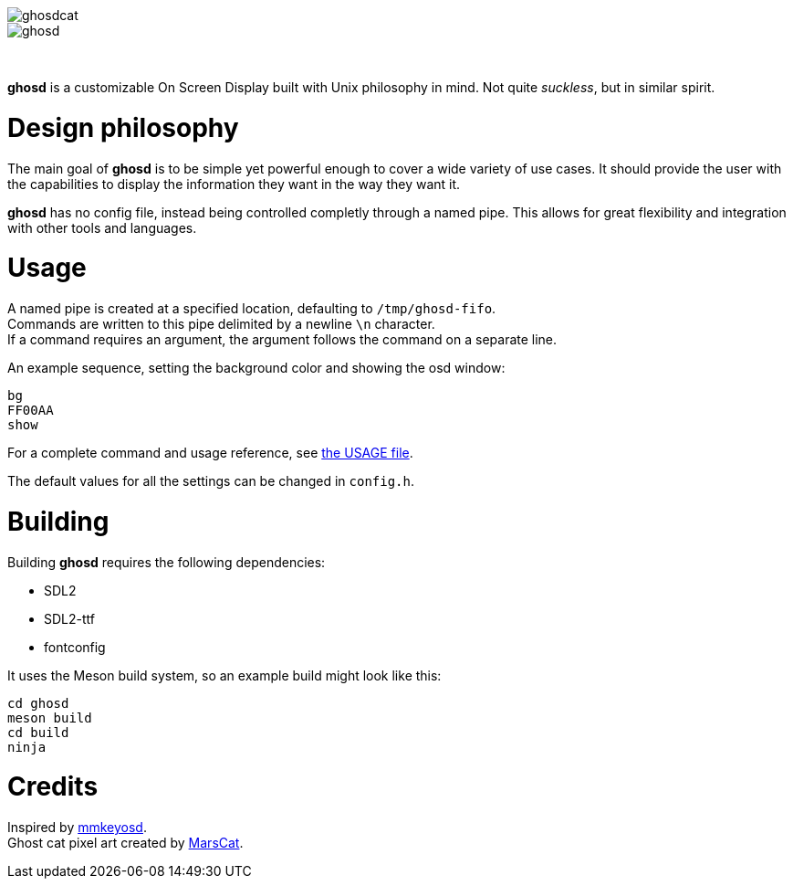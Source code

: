 image::ghosdcat.png[align="center"]
image::ghosd.png[align="center"]

{empty} +

*ghosd* is a customizable On Screen Display built with Unix philosophy in mind.
Not quite _suckless_, but in similar spirit.

# Design philosophy
The main goal of *ghosd* is to be simple
yet powerful enough to cover
a wide variety of use cases.
It should provide the user with the capabilities to
display the information they want
in the way they want it.

*ghosd* has no config file,
instead being controlled completly through a named pipe.
This allows for great flexibility
and integration with other tools and languages.

# Usage
A named pipe is created at a specified location,
defaulting to `/tmp/ghosd-fifo`. +
Commands are written to this pipe
delimited by a newline `\n` character. +
If a command requires an argument,
the argument follows the command
on a separate line.

An example sequence, setting the background color and showing the osd window:

    bg
    FF00AA
    show

For a complete command and usage reference, see link:USAGE.asciidoc[the USAGE file].

The default values for all the settings can be changed in `config.h`.

# Building
Building *ghosd* requires the following dependencies:

* SDL2
* SDL2-ttf
* fontconfig

It uses the Meson build system, so an example build might look like this:

    cd ghosd
    meson build
    cd build
    ninja

# Credits
Inspired by https://github.com/dapus/mmkeyosd[mmkeyosd]. +
Ghost cat pixel art created by https://kidmarscat.neocities.org/[MarsCat]. +
